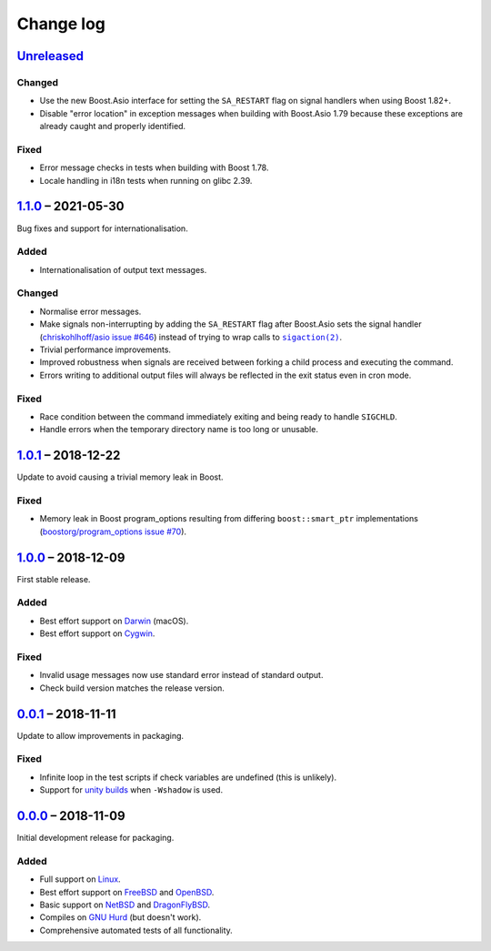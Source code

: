 Change log
==========

Unreleased_
-----------

Changed
~~~~~~~

* Use the new Boost.Asio interface for setting the ``SA_RESTART`` flag on signal
  handlers when using Boost 1.82+.
* Disable "error location" in exception messages when building with Boost.Asio
  1.79 because these exceptions are already caught and properly identified.

Fixed
~~~~~

* Error message checks in tests when building with Boost 1.78.
* Locale handling in i18n tests when running on glibc 2.39.

1.1.0_ |--| 2021-05-30
----------------------

Bug fixes and support for internationalisation.

Added
~~~~~

* Internationalisation of output text messages.

Changed
~~~~~~~

* Normalise error messages.
* Make signals non-interrupting by adding the ``SA_RESTART`` flag after
  Boost.Asio sets the signal handler (`chriskohlhoff/asio issue #646
  <https://github.com/chriskohlhoff/asio/issues/646>`_)  instead of trying to
  wrap calls to |sigaction(2)|_.
* Trivial performance improvements.
* Improved robustness when signals are received between forking a child process
  and executing the command.
* Errors writing to additional output files will always be reflected in the exit
  status even in cron mode.

Fixed
~~~~~

* Race condition between the command immediately exiting and being ready to
  handle ``SIGCHLD``.
* Handle errors when the temporary directory name is too long or unusable.

1.0.1_ |--| 2018-12-22
----------------------

Update to avoid causing a trivial memory leak in Boost.

Fixed
~~~~~

* Memory leak in Boost program_options resulting from differing
  ``boost::smart_ptr`` implementations (`boostorg/program_options issue #70
  <https://github.com/boostorg/program_options/issues/70>`_).

1.0.0_ |--| 2018-12-09
----------------------

First stable release.

Added
~~~~~

* Best effort support on Darwin_ (macOS).
* Best effort support on Cygwin_.

Fixed
~~~~~

* Invalid usage messages now use standard error instead of standard output.
* Check build version matches the release version.

0.0.1_ |--| 2018-11-11
----------------------

Update to allow improvements in packaging.

Fixed
~~~~~

* Infinite loop in the test scripts if check variables are undefined (this is
  unlikely).
* Support for `unity builds <https://mesonbuild.com/Unity-builds.html>`_ when
  ``-Wshadow`` is used.

0.0.0_ |--| 2018-11-09
----------------------

Initial development release for packaging.

Added
~~~~~

* Full support on Linux_.
* Best effort support on FreeBSD_ and OpenBSD_.
* Basic support on NetBSD_ and DragonFlyBSD_.
* Compiles on `GNU Hurd`_ (but doesn't work).
* Comprehensive automated tests of all functionality.

.. |--| unicode:: U+2013 .. EN DASH

.. _Linux: https://www.kernel.org/
.. _FreeBSD: https://www.freebsd.org/
.. _OpenBSD: https://www.openbsd.org/
.. _NetBSD: https://www.netbsd.org/
.. _DragonFlyBSD: https://www.dragonflybsd.org/
.. _GNU Hurd: https://www.gnu.org/software/hurd/
.. _Darwin: https://opensource.apple.com/
.. _Cygwin: https://www.cygwin.com/

.. |sigaction(2)| replace:: ``sigaction(2)``
.. _sigaction(2): https://man7.org/linux/man-pages/man2/sigaction.2.html

.. _Unreleased: https://github.com/nomis/dtee/compare/1.1.0...HEAD
.. _1.1.0: https://github.com/nomis/dtee/compare/1.0.1...1.1.0
.. _1.0.1: https://github.com/nomis/dtee/compare/1.0.0...1.0.1
.. _1.0.0: https://github.com/nomis/dtee/compare/0.0.1...1.0.0
.. _0.0.1: https://github.com/nomis/dtee/compare/0.0.0...0.0.1
.. _0.0.0: https://github.com/nomis/dtee/commits/0.0.0
